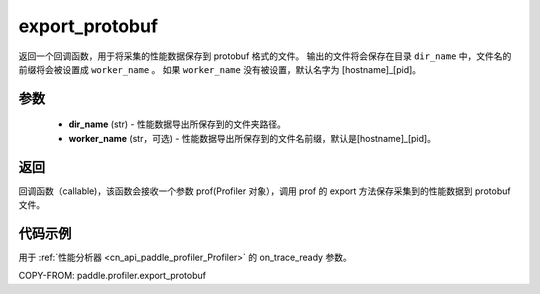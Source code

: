 .. _cn_api_paddle_profiler_export_protobuf:

export_protobuf
---------------------

.. py:function:: paddle.profiler.export_protobuf(dir_name: str, worker_name: Optional[str]=None)

返回一个回调函数，用于将采集的性能数据保存到 protobuf 格式的文件。
输出的文件将会保存在目录 ``dir_name`` 中，文件名的前缀将会被设置成 ``worker_name`` 。
如果 ``worker_name`` 没有被设置，默认名字为 [hostname]_[pid]。

参数
:::::::::

    - **dir_name** (str) - 性能数据导出所保存到的文件夹路径。
    - **worker_name** (str，可选) - 性能数据导出所保存到的文件名前缀，默认是[hostname]_[pid]。

返回
:::::::::

回调函数（callable)，该函数会接收一个参数 prof(Profiler 对象），调用 prof 的 export 方法保存采集到的性能数据到 protobuf 文件。

代码示例
::::::::::

用于 :ref:`性能分析器 <cn_api_paddle_profiler_Profiler>` 的 on_trace_ready 参数。

COPY-FROM: paddle.profiler.export_protobuf
